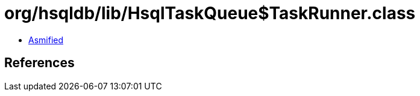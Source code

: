 = org/hsqldb/lib/HsqlTaskQueue$TaskRunner.class

 - link:HsqlTaskQueue$TaskRunner-asmified.java[Asmified]

== References

